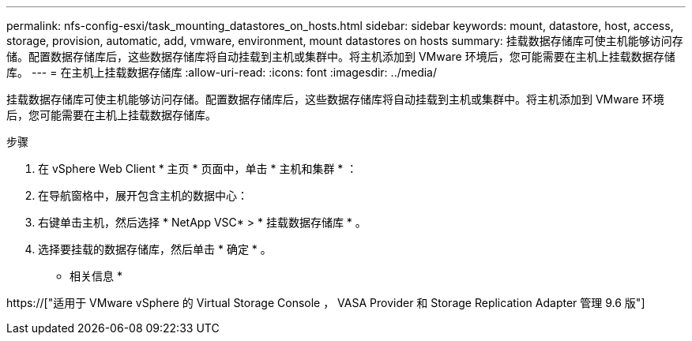 ---
permalink: nfs-config-esxi/task_mounting_datastores_on_hosts.html 
sidebar: sidebar 
keywords: mount, datastore, host, access, storage, provision, automatic, add, vmware, environment, mount datastores on hosts 
summary: 挂载数据存储库可使主机能够访问存储。配置数据存储库后，这些数据存储库将自动挂载到主机或集群中。将主机添加到 VMware 环境后，您可能需要在主机上挂载数据存储库。 
---
= 在主机上挂载数据存储库
:allow-uri-read: 
:icons: font
:imagesdir: ../media/


[role="lead"]
挂载数据存储库可使主机能够访问存储。配置数据存储库后，这些数据存储库将自动挂载到主机或集群中。将主机添加到 VMware 环境后，您可能需要在主机上挂载数据存储库。

.步骤
. 在 vSphere Web Client * 主页 * 页面中，单击 * 主机和集群 * ：
. 在导航窗格中，展开包含主机的数据中心：
. 右键单击主机，然后选择 * NetApp VSC* > * 挂载数据存储库 * 。
. 选择要挂载的数据存储库，然后单击 * 确定 * 。


* 相关信息 *

https://["适用于 VMware vSphere 的 Virtual Storage Console ， VASA Provider 和 Storage Replication Adapter 管理 9.6 版"]
